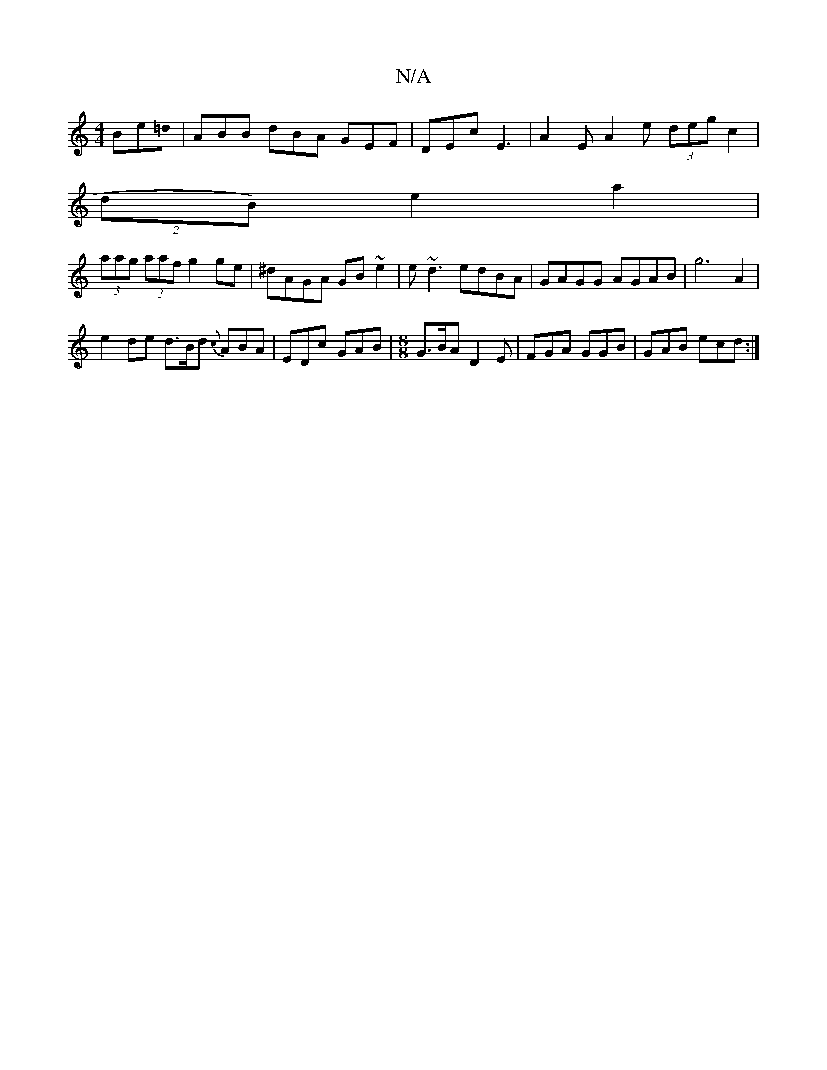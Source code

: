 X:1
T:N/A
M:4/4
R:N/A
K:Cmajor
2Be=d|ABB dBA GEF|DEc E3-|A2E A2e (3deg c2|
(2dB) e2 a2 |
(3aag (3aaf g2ge | ^dAGA GB ~e2|e~d3 edBA|GAGG AGAB|g6 A2 |
e2 de d>Bd {c}ABA|EDc GAB|[M:8/8] G>BA D2E | FGA GGB | GAB ecd :|

|:DDC~E2G ABB|
